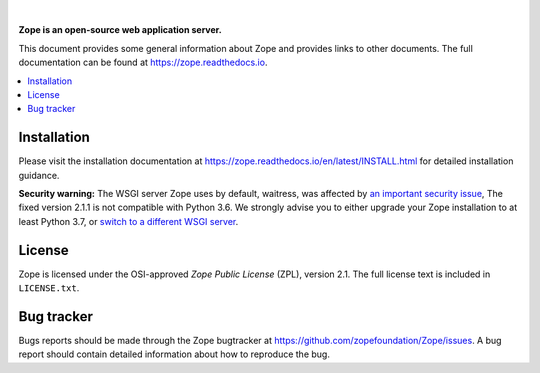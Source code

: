 .. image:: https://github.com/zopefoundation/Zope/actions/workflows/tests.yml/badge.svg
        :target: https://github.com/zopefoundation/Zope/actions/workflows/tests.yml

.. image:: https://coveralls.io/repos/github/zopefoundation/Zope/badge.svg?branch=master
        :target: https://coveralls.io/github/zopefoundation/Zope?branch=master

.. image:: https://readthedocs.org/projects/zope/badge/?version=latest
        :target: https://zope.readthedocs.org/en/latest/
        :alt: Documentation Status

.. image:: https://img.shields.io/pypi/v/Zope.svg
        :target: https://pypi.org/project/Zope/
        :alt: Current version on PyPI

.. image:: https://img.shields.io/pypi/pyversions/Zope.svg
        :target: https://pypi.org/project/Zope/
        :alt: Supported Python versions

.. image:: https://requires.io/github/zopefoundation/Zope/requirements.svg?branch=master
        :target: https://requires.io/github/zopefoundation/Zope/requirements/?branch=master
        :alt: Requirements Status

.. |nbsp| unicode:: 0xA0 
        :trim:

|nbsp|

.. image:: https://zopefoundation.github.io/Zope/artwork/Zope.svg
        :alt: Zope logo
        :width: 300px

**Zope is an open-source web application server.**

This document provides some general information about Zope and provides
links to other documents. The full documentation can be found at
https://zope.readthedocs.io.


.. contents::
    :local:
    :depth: 1


Installation
============

Please visit the installation documentation at
https://zope.readthedocs.io/en/latest/INSTALL.html for detailed installation
guidance.

**Security warning:** The WSGI server Zope uses by default, waitress, was
affected by `an important security issue
<https://github.com/Pylons/waitress/security/advisories/GHSA-4f7p-27jc-3c36>`_,
The fixed version 2.1.1 is not compatible with Python 3.6. We strongly
advise you to either upgrade your Zope installation to at least Python 3.7,
or `switch to a different WSGI server
<https://zope.readthedocs.io/en/latest/operation.html#recommended-wsgi-servers>`_.


License
=======

Zope is licensed under the OSI-approved `Zope Public License` (ZPL), version
2.1. The full license text is included in ``LICENSE.txt``.


Bug tracker
===========

Bugs reports should be made through the Zope bugtracker at
https://github.com/zopefoundation/Zope/issues.  A bug report should
contain detailed information about how to reproduce the bug.
